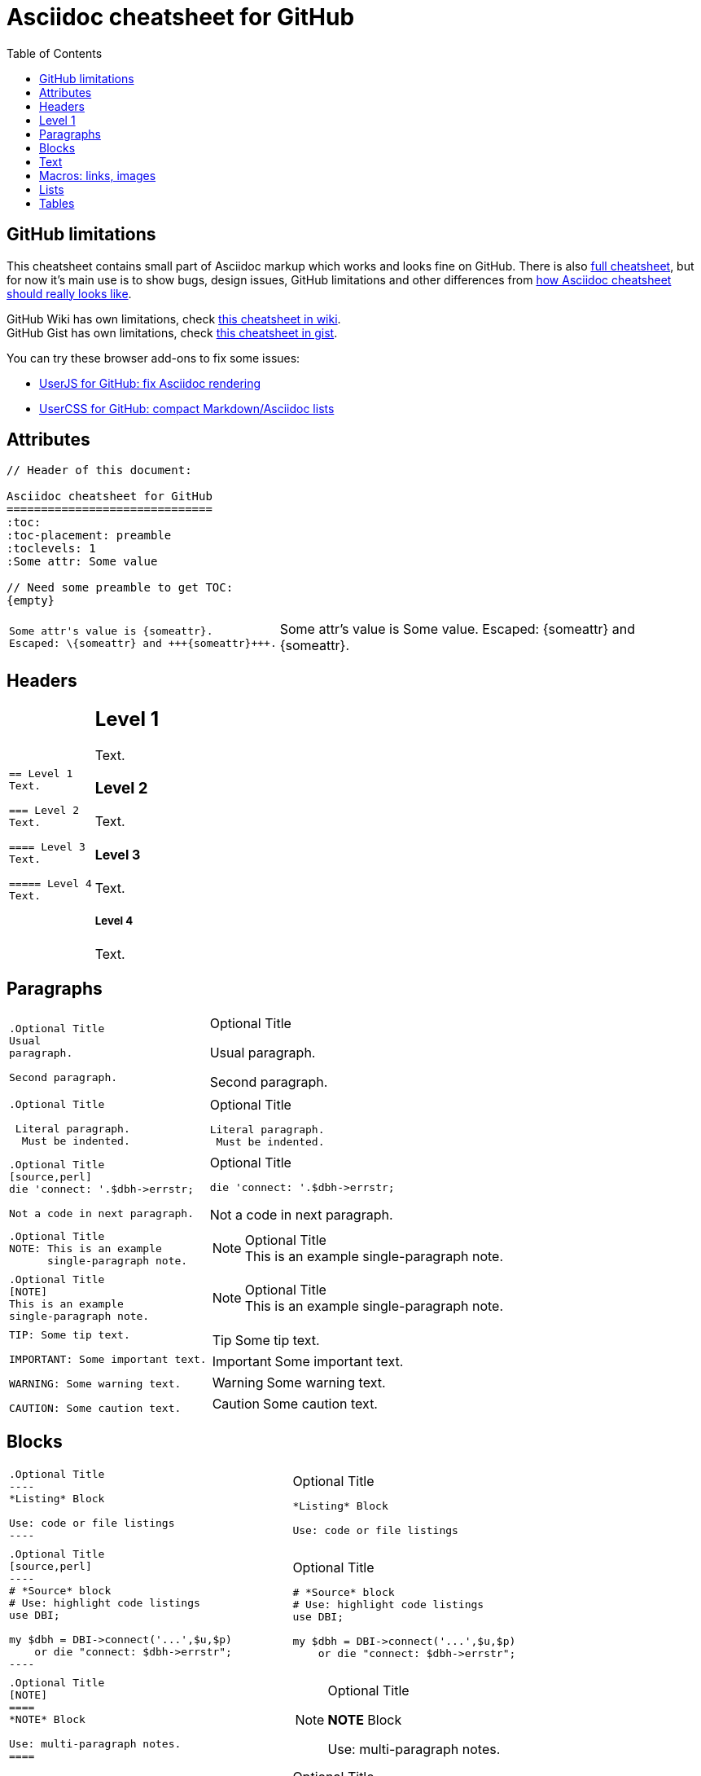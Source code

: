 Asciidoc cheatsheet for GitHub
==============================
:toc:
:toc-placement: preamble
:toclevels: 1
:Some attr: Some value

// Need some preamble to get TOC:
{empty}

== GitHub limitations

This cheatsheet contains small part of Asciidoc markup which works and
looks fine on GitHub. There is also link:full.adoc[full cheatsheet], but
for now it's main use is to show bugs, design issues, GitHub limitations
and other differences from http://powerman.name/doc/asciidoc[how Asciidoc
cheatsheet should really looks like].

GitHub Wiki has own limitations, check
https://github.com/powerman/asciidoc-cheatsheet/wiki[this cheatsheet in wiki]. +
GitHub Gist has own limitations, check
https://gist.github.com/powerman/d56b2675dfed38deb298[this cheatsheet in gist].

You can try these browser add-ons to fix some issues:

- https://github.com/powerman/userjs-github-asciidoc[UserJS for GitHub: fix Asciidoc rendering]
- https://userstyles.org/styles/113008/github-compact-markdown-asciidoc-lists[UserCSS for GitHub: compact Markdown/Asciidoc lists]


== Attributes

----
// Header of this document:

Asciidoc cheatsheet for GitHub
==============================
:toc:
:toc-placement: preamble
:toclevels: 1
:Some attr: Some value

// Need some preamble to get TOC:
{empty}
----

++++
<table class=cheatsheet>
++++

++++
<tr><td class=cheatsheet-source>
++++

....
Some attr's value is {someattr}.
Escaped: \{someattr} and +++{someattr}+++.
....

++++
</td><td class=cheatsheet-render>
++++

Some attr's value is {someattr}.
Escaped: \{someattr} and +++{someattr}+++.

++++
</td></tr>
++++

++++
</table>
++++


== Headers

++++
<table class=cheatsheet>
++++

++++
<tr><td class=cheatsheet-source>
++++

....
== Level 1
Text.

=== Level 2
Text.

==== Level 3
Text.

===== Level 4
Text.

....

++++
</td><td class=cheatsheet-render>
++++

== Level 1
Text.

=== Level 2
Text.

==== Level 3
Text.

===== Level 4
Text.

++++
</td></tr>
++++

++++
</table>
++++


== Paragraphs

++++
<table class=cheatsheet>
++++

++++
<tr><td class=cheatsheet-source>
++++

....
.Optional Title
Usual
paragraph.

Second paragraph.
....

++++
</td><td class=cheatsheet-render>
++++

.Optional Title
Usual
paragraph.

Second paragraph.

++++
</td></tr><tr><td></td><td></td></tr>
++++

++++
<tr><td class=cheatsheet-source>
++++

....
.Optional Title

 Literal paragraph.
  Must be indented.

....

++++
</td><td class=cheatsheet-render>
++++

.Optional Title

 Literal paragraph.
  Must be indented.

++++
</td></tr><tr><td></td><td></td></tr>
++++

++++
<tr><td class=cheatsheet-source>
++++

....
.Optional Title
[source,perl]
die 'connect: '.$dbh->errstr;

Not a code in next paragraph.
....

++++
</td><td class=cheatsheet-render>
++++

.Optional Title
[source,perl]
die 'connect: '.$dbh->errstr;

Not a code in next paragraph.

++++
</td></tr><tr><td></td><td></td></tr>
++++

++++
<tr><td class=cheatsheet-source>
++++

....
.Optional Title
NOTE: This is an example
      single-paragraph note.
....

++++
</td><td class=cheatsheet-render>
++++

.Optional Title
NOTE: This is an example
      single-paragraph note.

++++
</td></tr><tr><td></td><td></td></tr>
++++

++++
<tr><td class=cheatsheet-source>
++++

....
.Optional Title
[NOTE]
This is an example
single-paragraph note.
....

++++
</td><td class=cheatsheet-render>
++++

.Optional Title
[NOTE]
This is an example
single-paragraph note.

++++
</td></tr><tr><td></td><td></td></tr>
++++

++++
<tr><td class=cheatsheet-source>
++++

....
TIP: Some tip text.

IMPORTANT: Some important text.

WARNING: Some warning text.

CAUTION: Some caution text.
....

++++
</td><td class=cheatsheet-render>
++++

TIP: Some tip text.

IMPORTANT: Some important text.

WARNING: Some warning text.

CAUTION: Some caution text.

++++
</td></tr>
++++

++++
</table>
++++


== Blocks

++++
<table class=cheatsheet>
++++

++++
<tr><td class=cheatsheet-source>
++++

....
.Optional Title
----
*Listing* Block

Use: code or file listings
----
....

++++
</td><td class=cheatsheet-render>
++++

.Optional Title
----
*Listing* Block

Use: code or file listings
----

++++
</td></tr><tr><td></td><td></td></tr>
++++

++++
<tr><td class=cheatsheet-source>
++++

....
.Optional Title
[source,perl]
----
# *Source* block
# Use: highlight code listings
use DBI;

my $dbh = DBI->connect('...',$u,$p)
    or die "connect: $dbh->errstr";
----
....

++++
</td><td class=cheatsheet-render>
++++

.Optional Title
[source,perl]
----
# *Source* block
# Use: highlight code listings
use DBI;

my $dbh = DBI->connect('...',$u,$p)
    or die "connect: $dbh->errstr";
----

++++
</td></tr><tr><td></td><td></td></tr>
++++

++++
<tr><td class=cheatsheet-source>
++++

....
.Optional Title
[NOTE]
====
*NOTE* Block

Use: multi-paragraph notes.
====
....

++++
</td><td class=cheatsheet-render>
++++

.Optional Title
[NOTE]
====
*NOTE* Block

Use: multi-paragraph notes.
====

++++
</td></tr><tr><td></td><td></td></tr>
++++

++++
<tr><td class=cheatsheet-source>
++++

....
.Optional Title
[quote, cite author, cite source]
____
*Quote* Block

Use: cite somebody
____
....

++++
</td><td class=cheatsheet-render>
++++

.Optional Title
[quote, cite author, cite source]
____
*Quote* Block

Use: cite somebody
____

++++
</td></tr><tr><td></td><td></td></tr>
++++

++++
<tr><td class=cheatsheet-source>
++++

....
////
*Comment* block

Use: hide comments
////
....

++++
</td><td class=cheatsheet-render>
++++

////
*Comment* block

Use: hide comments
////

++++
</td></tr><tr><td></td><td></td></tr>
++++

++++
<tr><td class=cheatsheet-source>
++++

....
++++
*Passthrough* Block
<p>
Use: GitHub-restricted subset of HTML markup
<table border="1">
<tr><td>1</td><td>2</td></tr>
</table>
++++
....

++++
</td><td class=cheatsheet-render>
++++

++++
*Passthrough* Block
<p>
Use: <a href="https://github.com/jch/html-pipeline/blob/master/lib/html/pipeline/sanitization_filter.rb">GitHub-restricted subset of HTML</a> markup
<table border="1">
<tr><td>1</td><td>2</td></tr>
</table>
++++

++++
</td></tr><tr><td></td><td></td></tr>
++++

++++
<tr><td class=cheatsheet-source>
++++

....
 .Optional Title
 ....
 *Literal* Block

 Use: workaround when literal
 paragraph (indented) like
   1. First.
   2. Second.
 incorrectly processed as list.
 ....
....

++++
</td><td class=cheatsheet-render>
++++

.Optional Title
....
*Literal* Block

Use: workaround when literal
paragraph (indented) like
  1. First.
  2. Second.
incorrectly processed as list.
....

++++
</td></tr>
++++

++++
</table>
++++


== Text

++++
<table class=cheatsheet>
++++

++++
<tr><td class=cheatsheet-source>
++++

....
forced +
line break
....

++++
</td><td class=cheatsheet-render>
++++

forced +
line break

++++
</td></tr><tr><td></td><td></td></tr>
++++

++++
<tr><td class=cheatsheet-source>
++++

....
normal, 'italic', _italic_, *bold*.

+mono *bold*+, `mono pass thru *bold*`

``double quoted'', `single quoted'.

normal, ^super^, ~sub~.
....

++++
</td><td class=cheatsheet-render>
++++

normal, 'italic', _italic_, *bold*.

+mono *bold*+, `mono pass thru *bold*`

``double quoted'', `single quoted'.

normal, ^super^, ~sub~.

++++
</td></tr><tr><td></td><td></td></tr>
++++

++++
<tr><td class=cheatsheet-source>
++++

....
Chars: n__i__**b**++m++n
....

++++
</td><td class=cheatsheet-render>
++++

Chars: n__i__**b**++m++n

++++
</td></tr><tr><td></td><td></td></tr>
++++

++++
<tr><td class=cheatsheet-source>
++++

....
// Comment
....

++++
</td><td class=cheatsheet-render>
++++

// Comment

++++
</td></tr><tr><td></td><td></td></tr>
++++

++++
<tr><td class=cheatsheet-source>
++++

....
(C) (R) (TM) -- ... -> <- => <= &#182;
....

++++
</td><td class=cheatsheet-render>
++++

(C) (R) (TM) -- ... -> <- => <= &#182;

++++
</td></tr><tr><td></td><td></td></tr>
++++

++++
<tr><td class=cheatsheet-source>
++++

....
''''
....

++++
</td><td class=cheatsheet-render>
++++

''''

++++
</td></tr><tr><td></td><td></td></tr>
++++

++++
<tr><td class=cheatsheet-source>
++++

....
Escaped:
\_italic_, +++_italic_+++,
t\__e__st, +++t__e__st+++,
\&#182;
....

++++
</td><td class=cheatsheet-render>
++++

Escaped:
\_italic_, +++_italic_+++,
t\__e__st, +++t__e__st+++,
\&#182;

++++
</td></tr>
++++

++++
</table>
++++


== Macros: links, images

++++
<table class=cheatsheet>
++++

If you'll need to use space in url/path you should replace it with %20.

++++
<tr><td class=cheatsheet-source>
++++

....
[[anchor-1]]
Paragraph or block 1.

<<anchor-1>>,
<<anchor-1,First anchor>>,
xref:anchor-1[],
xref:anchor-1[First anchor].
....

++++
</td><td class=cheatsheet-render>
++++

[[anchor-1]]
Paragraph or block 1.

<<anchor-1>>,
<<anchor-1,First anchor>>,
xref:anchor-1[],
xref:anchor-1[First anchor].

++++
</td></tr><tr><td></td><td></td></tr>
++++

++++
<tr><td class=cheatsheet-source>
++++

....
link:README.adoc[This document]
link:/README.adoc[]
....

++++
</td><td class=cheatsheet-render>
++++

link:README.adoc[This document]
link:/README.adoc[]

++++
</td></tr><tr><td></td><td></td></tr>
++++

++++
<tr><td class=cheatsheet-source>
++++

....
http://google.com
http://google.com[Google Search]
mailto:root@localhost[email admin]
....

++++
</td><td class=cheatsheet-render>
++++

http://google.com
http://google.com[Google Search]
mailto:root@localhost[email admin]

++++
</td></tr><tr><td></td><td></td></tr>
++++

++++
<tr><td class=cheatsheet-source>
++++

....
First home
image:images/icons/home.png[]
, second home
image:images/icons/home.png[Alt text]
.

.Block image
image::images/icons/home.png[]
image::images/icons/home.png[Alt text]

.Thumbnail linked to full image
image:/images/font/640-screen2.gif[
"My screenshot",width=128,
link="/images/font/640-screen2.gif"]
....

++++
</td><td class=cheatsheet-render>
++++

First home
image:images/icons/home.png[]
, second home
image:images/icons/home.png[Alt text]
.

.Block image
image::images/icons/home.png[]
image::images/icons/home.png[Alt text]

.Thumbnail linked to full image
image:/images/font/640-screen2.gif[
"My screenshot",width=128,
link="/images/font/640-screen2.gif"]

++++
</td></tr>
++++

++++
</table>
++++


== Lists

++++
<table class=cheatsheet>
++++

++++
<tr><td class=cheatsheet-source>
++++

....
.Bulleted
* bullet
* bullet
  - bullet
  - bullet
* bullet
** bullet
** bullet
*** bullet
*** bullet
**** bullet
**** bullet
***** bullet
***** bullet
**** bullet
*** bullet
** bullet
* bullet
....

++++
</td><td class=cheatsheet-render>
++++

.Bulleted
* bullet
* bullet
  - bullet
  - bullet
* bullet
** bullet
** bullet
*** bullet
*** bullet
**** bullet
**** bullet
***** bullet
***** bullet
**** bullet
*** bullet
** bullet
* bullet

++++
</td></tr><tr><td></td><td></td></tr>
++++

++++
<tr><td class=cheatsheet-source>
++++

....
.Bulleted 2
- bullet
  * bullet
  ** bullet
     *** bullet
....

++++
</td><td class=cheatsheet-render>
++++

.Bulleted 2
- bullet
  * bullet
  ** bullet
     *** bullet

++++
</td></tr><tr><td></td><td></td></tr>
++++

++++
<tr><td class=cheatsheet-source>
++++

....
.Ordered
. number
. number
  .. lower roman
  .. lower roman
. number
.. lower roman
.. lower roman
... lower alpha
... lower alpha
.... lower alpha
.... lower alpha
..... lower alpha
..... lower alpha
.... lower alpha
... lower alpha
.. lower roman
. number
....

++++
</td><td class=cheatsheet-render>
++++

.Ordered
. number
. number
  .. lower roman
  .. lower roman
. number
.. lower roman
.. lower roman
... lower alpha
... lower alpha
.... lower alpha
.... lower alpha
..... lower alpha
..... lower alpha
.... lower alpha
... lower alpha
.. lower roman
. number

++++
</td></tr><tr><td></td><td></td></tr>
++++

++++
<tr><td class=cheatsheet-source>
++++

....
.Ordered 2
a. lower alpha
b. lower alpha
   .. lower roman
   .. lower roman
       .  lower alpha
       .  lower alpha
           1. lower alpha
           2. lower alpha
           3. lower alpha
           4. lower alpha
       .  lower alpha
   .. lower roman
c. lower alpha
....

++++
</td><td class=cheatsheet-render>
++++

.Ordered 2
a. lower alpha
b. lower alpha
   .. lower roman
   .. lower roman
       .  lower alpha
       .  lower alpha
           1. lower alpha
           2. lower alpha
           3. lower alpha
           4. lower alpha
       .  lower alpha
   .. lower roman
c. lower alpha

++++
</td></tr><tr><td></td><td></td></tr>
++++

++++
<tr><td class=cheatsheet-source>
++++

....
.Labeled
Term 1::
    Definition 1
Term 2::
    Definition 2
    Term 2.1;;
        Definition 2.1
    Term 2.2;;
        Definition 2.2
Term 3::
    Definition 3
Term 4:: Definition 4
Term 4.1::: Definition 4.1
Term 4.2::: Definition 4.2
Term 4.2.1:::: Definition 4.2.1
Term 4.2.2:::: Definition 4.2.2
Term 4.3::: Definition 4.3
Term 5:: Definition 5
....

++++
</td><td class=cheatsheet-render>
++++

.Labeled
Term 1::
    Definition 1
Term 2::
    Definition 2
    Term 2.1;;
        Definition 2.1
    Term 2.2;;
        Definition 2.2
Term 3::
    Definition 3
Term 4:: Definition 4
Term 4.1::: Definition 4.1
Term 4.2::: Definition 4.2
Term 4.2.1:::: Definition 4.2.1
Term 4.2.2:::: Definition 4.2.2
Term 4.3::: Definition 4.3
Term 5:: Definition 5

++++
</td></tr><tr><td></td><td></td></tr>
++++

++++
<tr><td class=cheatsheet-source>
++++

....
.Labeled 2
Term 1;;
    Definition 1
    Term 1.1::
        Definition 1.1
....

++++
</td><td class=cheatsheet-render>
++++

.Labeled 2
Term 1;;
    Definition 1
    Term 1.1::
        Definition 1.1

++++
</td></tr><tr><td></td><td></td></tr>
++++

++++
<tr><td class=cheatsheet-source>
++++

....
[horizontal]
.Labeled horizontal
Term 1:: Definition 1
Term 2:: Definition 2

Term 3::
    Definition 3

Term 4:: Definition 4
....

++++
</td><td class=cheatsheet-render>
++++

[horizontal]
.Labeled horizontal
Term 1:: Definition 1
Term 2:: Definition 2

Term 3::
    Definition 3

Term 4:: Definition 4

++++
</td></tr><tr><td></td><td></td></tr>
++++

++++
<tr><td class=cheatsheet-source>
++++

....
[qanda]
.Q&A
Question 1::
    Answer 1
Question 2:: Answer 2
....

++++
</td><td class=cheatsheet-render>
++++

[qanda]
.Q&A
Question 1::
    Answer 1
Question 2:: Answer 2

++++
</td></tr><tr><td></td><td></td></tr>
++++

++++
<tr><td class=cheatsheet-source>
++++

....
.Break two lists
. number
. number

Independent paragraph break list.

. number

.Header break list too
. number

--
. List block define list boundary too
. number
. number
--

. number
. number
....

++++
</td><td class=cheatsheet-render>
++++

.Break two lists
. number
. number

Independent paragraph break list.

. number

.Header break list too
. number

--
. List block define list boundary too
. number
. number
--

. number
. number

++++
</td></tr><tr><td></td><td></td></tr>
++++

++++
<tr><td class=cheatsheet-source>
++++

....
.Continuation
- bullet
continuation
. number
  continuation
* bullet

  literal continuation

.. letter
+
Non-literal continuation.
+
----
any block can be

included in list
----
+
Last continuation.
....

++++
</td><td class=cheatsheet-render>
++++

.Continuation
- bullet
continuation
. number
  continuation
* bullet

  literal continuation

.. letter
+
Non-literal continuation.
+
----
any block can be

included in list
----
+
Last continuation.

++++
</td></tr><tr><td></td><td></td></tr>
++++

++++
<tr><td class=cheatsheet-source>
++++

....
.List block allow sublist inclusion
- bullet
  * bullet
+
--
    - bullet
      * bullet
--
  * bullet
- bullet
  . number
    .. lower alpha
+
--
      . number
        .. lower alpha
--
    .. lower alpha
  . number
....

++++
</td><td class=cheatsheet-render>
++++

.List block allow sublist inclusion
- bullet
  * bullet
+
--
    - bullet
      * bullet
--
  * bullet
- bullet
  . number
    .. lower alpha
+
--
      . number
        .. lower alpha
--
    .. lower alpha
  . number

++++
</td></tr>
++++

++++
</table>
++++


== Tables

++++
<table class=cheatsheet>
++++

++++
<tr><td class=cheatsheet-source>
++++

....
.An example table
[options="header,footer"]
|=======================
|Col 1|Col 2      |Col 3
|1    |Item 1     |a
|2    |Item 2     |b
|3    |Item 3     |c
|6    |Three items|d
|=======================
....

++++
</td><td class=cheatsheet-render>
++++

.An example table
[options="header,footer"]
|=======================
|Col 1|Col 2      |Col 3
|1    |Item 1     |a
|2    |Item 2     |b
|3    |Item 3     |c
|6    |Three items|d
|=======================

++++
</td></tr><tr><td></td><td></td></tr>
++++

++++
<tr><td class=cheatsheet-source>
++++

....
.CSV data
[format="csv",cols="4"]
|======
1,2,3,4
a,b,c,d
A,B,C,D
|======
....

++++
</td><td class=cheatsheet-render>
++++

.CSV data
[format="csv",cols="4"]
|======
1,2,3,4
a,b,c,d
A,B,C,D
|======

++++
</td></tr><tr><td></td><td></td></tr>
++++

++++
<tr><td class=cheatsheet-source>
++++

....
[format="csv"]
[options="header",cols=",,s,,m"]
|===========================
ID,FName,LName,Address,Phone
1,Vasya,Pupkin,London,+123
2,X,Y,"A,B",45678
|===========================
....

++++
</td><td class=cheatsheet-render>
++++

// Table column align doesn't work.
[format="csv"]
[options="header",cols=",,s,,m"]
|===========================
ID,FName,LName,Address,Phone
1,Vasya,Pupkin,London,+123
2,X,Y,"A,B",45678
|===========================

++++
</td></tr><tr><td></td><td></td></tr>
++++

++++
<tr><td class=cheatsheet-source>
++++

....
.Multiline cells, row/col span
|====
|Date |Duration |Avg HR |Notes

|22-Aug-08 .2+^.^|10:24 | 157 |
Worked out MSHR (max sustainable
heart rate) by going hard
for this interval.

|22-Aug-08 | 152 |
Back-to-back with previous interval.

|24-Aug-08 3+^|none

|====
....

++++
</td><td class=cheatsheet-render>
++++

.Multiline cells, row/col span
|====
|Date |Duration |Avg HR |Notes

|22-Aug-08 .2+^.^|10:24 | 157 |
Worked out MSHR (max sustainable
heart rate) by going hard
for this interval.

|22-Aug-08 | 152 |
Back-to-back with previous interval.

|24-Aug-08 3+^|none

|====

++++
</td></tr>
++++

++++
</table>
++++
